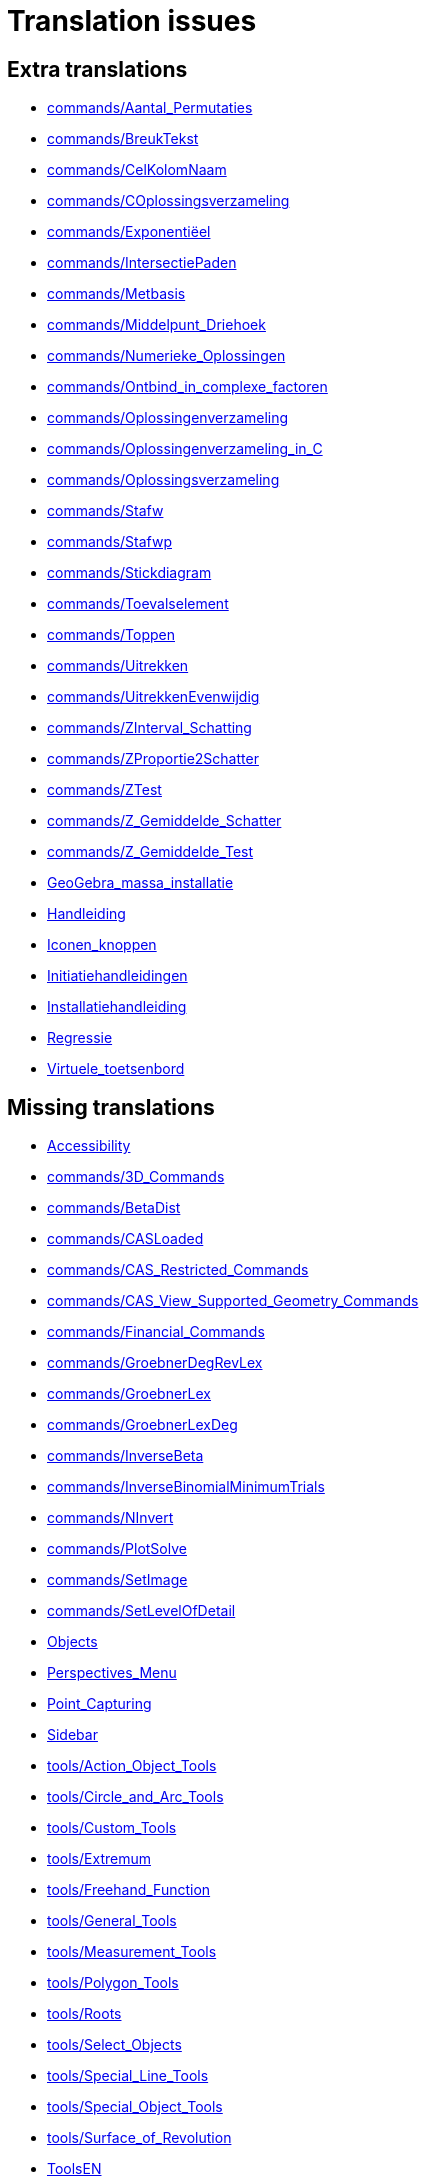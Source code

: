 = Translation issues

== Extra translations

 * xref:commands/Aantal_Permutaties.adoc[commands/Aantal_Permutaties]
 * xref:commands/BreukTekst.adoc[commands/BreukTekst]
 * xref:commands/CelKolomNaam.adoc[commands/CelKolomNaam]
 * xref:commands/COplossingsverzameling.adoc[commands/COplossingsverzameling]
 * xref:commands/Exponentiëel.adoc[commands/Exponentiëel]
 * xref:commands/IntersectiePaden.adoc[commands/IntersectiePaden]
 * xref:commands/Metbasis.adoc[commands/Metbasis]
 * xref:commands/Middelpunt_Driehoek.adoc[commands/Middelpunt_Driehoek]
 * xref:commands/Numerieke_Oplossingen.adoc[commands/Numerieke_Oplossingen]
 * xref:commands/Ontbind_in_complexe_factoren.adoc[commands/Ontbind_in_complexe_factoren]
 * xref:commands/Oplossingenverzameling.adoc[commands/Oplossingenverzameling]
 * xref:commands/Oplossingenverzameling_in_C.adoc[commands/Oplossingenverzameling_in_C]
 * xref:commands/Oplossingsverzameling.adoc[commands/Oplossingsverzameling]
 * xref:commands/Stafw.adoc[commands/Stafw]
 * xref:commands/Stafwp.adoc[commands/Stafwp]
 * xref:commands/Stickdiagram.adoc[commands/Stickdiagram]
 * xref:commands/Toevalselement.adoc[commands/Toevalselement]
 * xref:commands/Toppen.adoc[commands/Toppen]
 * xref:commands/Uitrekken.adoc[commands/Uitrekken]
 * xref:commands/UitrekkenEvenwijdig.adoc[commands/UitrekkenEvenwijdig]
 * xref:commands/ZInterval_Schatting.adoc[commands/ZInterval_Schatting]
 * xref:commands/ZProportie2Schatter.adoc[commands/ZProportie2Schatter]
 * xref:commands/ZTest.adoc[commands/ZTest]
 * xref:commands/Z_Gemiddelde_Schatter.adoc[commands/Z_Gemiddelde_Schatter]
 * xref:commands/Z_Gemiddelde_Test.adoc[commands/Z_Gemiddelde_Test]
 * xref:GeoGebra_massa_installatie.adoc[GeoGebra_massa_installatie]
 * xref:Handleiding.adoc[Handleiding]
 * xref:Iconen_knoppen.adoc[Iconen_knoppen]
 * xref:Initiatiehandleidingen.adoc[Initiatiehandleidingen]
 * xref:Installatiehandleiding.adoc[Installatiehandleiding]
 * xref:Regressie.adoc[Regressie]
 * xref:Virtuele_toetsenbord.adoc[Virtuele_toetsenbord]

== Missing translations

 * xref:en@manual::Accessibility.adoc[Accessibility]
 * xref:en@manual::commands/3D_Commands.adoc[commands/3D_Commands]
 * xref:en@manual::commands/BetaDist.adoc[commands/BetaDist]
 * xref:en@manual::commands/CASLoaded.adoc[commands/CASLoaded]
 * xref:en@manual::commands/CAS_Restricted_Commands.adoc[commands/CAS_Restricted_Commands]
 * xref:en@manual::commands/CAS_View_Supported_Geometry_Commands.adoc[commands/CAS_View_Supported_Geometry_Commands]
 * xref:en@manual::commands/Financial_Commands.adoc[commands/Financial_Commands]
 * xref:en@manual::commands/GroebnerDegRevLex.adoc[commands/GroebnerDegRevLex]
 * xref:en@manual::commands/GroebnerLex.adoc[commands/GroebnerLex]
 * xref:en@manual::commands/GroebnerLexDeg.adoc[commands/GroebnerLexDeg]
 * xref:en@manual::commands/InverseBeta.adoc[commands/InverseBeta]
 * xref:en@manual::commands/InverseBinomialMinimumTrials.adoc[commands/InverseBinomialMinimumTrials]
 * xref:en@manual::commands/NInvert.adoc[commands/NInvert]
 * xref:en@manual::commands/PlotSolve.adoc[commands/PlotSolve]
 * xref:en@manual::commands/SetImage.adoc[commands/SetImage]
 * xref:en@manual::commands/SetLevelOfDetail.adoc[commands/SetLevelOfDetail]
 * xref:en@manual::Objects.adoc[Objects]
 * xref:en@manual::Perspectives_Menu.adoc[Perspectives_Menu]
 * xref:en@manual::Point_Capturing.adoc[Point_Capturing]
 * xref:en@manual::Sidebar.adoc[Sidebar]
 * xref:en@manual::tools/Action_Object_Tools.adoc[tools/Action_Object_Tools]
 * xref:en@manual::tools/Circle_and_Arc_Tools.adoc[tools/Circle_and_Arc_Tools]
 * xref:en@manual::tools/Custom_Tools.adoc[tools/Custom_Tools]
 * xref:en@manual::tools/Extremum.adoc[tools/Extremum]
 * xref:en@manual::tools/Freehand_Function.adoc[tools/Freehand_Function]
 * xref:en@manual::tools/General_Tools.adoc[tools/General_Tools]
 * xref:en@manual::tools/Measurement_Tools.adoc[tools/Measurement_Tools]
 * xref:en@manual::tools/Polygon_Tools.adoc[tools/Polygon_Tools]
 * xref:en@manual::tools/Roots.adoc[tools/Roots]
 * xref:en@manual::tools/Select_Objects.adoc[tools/Select_Objects]
 * xref:en@manual::tools/Special_Line_Tools.adoc[tools/Special_Line_Tools]
 * xref:en@manual::tools/Special_Object_Tools.adoc[tools/Special_Object_Tools]
 * xref:en@manual::tools/Surface_of_Revolution.adoc[tools/Surface_of_Revolution]
 * xref:en@manual::ToolsEN.adoc[ToolsEN]
 * xref:en@manual::Window_Menu.adoc[Window_Menu]

== Partial translations
All clear

== Duplicate translations
All clear